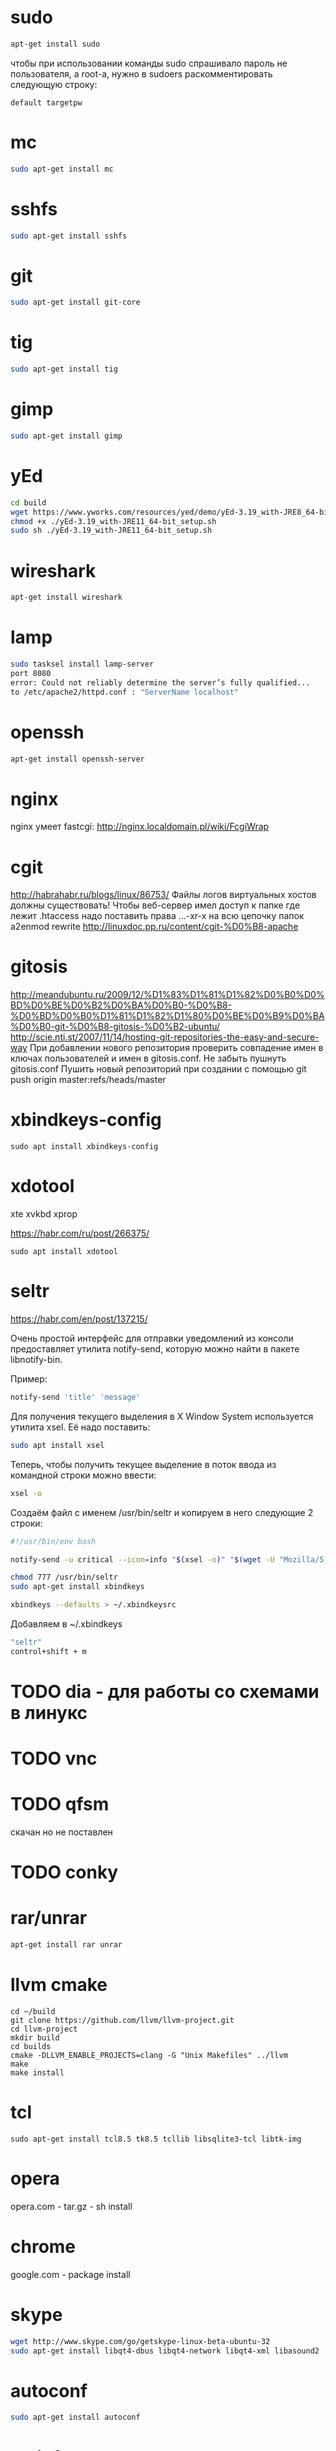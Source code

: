 #+STARTUP: showall indent hidestars

* sudo

#+BEGIN_SRC sh
  apt-get install sudo
#+END_SRC

чтобы при использовании команды sudo спрашивало
пароль не пользователя, а root-а, нужно в sudoers раскомментировать
следующую строку:

#+BEGIN_SRC
  default targetpw
#+END_SRC

* mc

#+BEGIN_SRC sh
  sudo apt-get install mc
#+END_SRC

* sshfs

#+BEGIN_SRC sh
  sudo apt-get install sshfs
#+END_SRC

* git

#+BEGIN_SRC sh
  sudo apt-get install git-core
#+END_SRC
* tig

#+BEGIN_SRC sh
  sudo apt-get install tig
#+END_SRC

* gimp

#+BEGIN_SRC sh
 sudo apt-get install gimp
#+END_SRC

* yEd

#+BEGIN_SRC sh
  cd build
  wget https://www.yworks.com/resources/yed/demo/yEd-3.19_with-JRE8_64-bit_setup.sh
  chmod +x ./yEd-3.19_with-JRE11_64-bit_setup.sh
  sudo sh ./yEd-3.19_with-JRE11_64-bit_setup.sh
#+END_SRC

* wireshark

#+BEGIN_SRC sh
 apt-get install wireshark
#+END_SRC

* lamp

#+BEGIN_SRC sh
  sudo tasksel install lamp-server
  port 8080
  error: Could not reliably determine the server’s fully qualified...
  to /etc/apache2/httpd.conf : "ServerName localhost"
#+END_SRC

* openssh

#+BEGIN_SRC sh
  apt-get install openssh-server
#+END_SRC
* nginx

nginx умеет fastcgi: http://nginx.localdomain.pl/wiki/FcgiWrap

* cgit

http://habrahabr.ru/blogs/linux/86753/
Файлы логов виртуальных хостов должны существовать!
Чтобы веб-сервер имел доступ к папке где лежит .htaccess надо
поставить права ...-xr-x на всю цепочку папок
a2enmod rewrite
http://linuxdoc.pp.ru/content/cgit-%D0%B8-apache

* gitosis

http://meandubuntu.ru/2009/12/%D1%83%D1%81%D1%82%D0%B0%D0%BD%D0%BE%D0%B2%D0%BA%D0%B0-%D0%B8-%D0%BD%D0%B0%D1%81%D1%82%D1%80%D0%BE%D0%B9%D0%BA%D0%B0-git-%D0%B8-gitosis-%D0%B2-ubuntu/
http://scie.nti.st/2007/11/14/hosting-git-repositories-the-easy-and-secure-way
При добавлении нового репозитория проверить совпадение имен в ключах
пользователей и имен в gitosis.conf. Не забыть пушнуть gitosis.conf
Пушить новый репозиторий при создании с помощью git push origin
master:refs/heads/master

* xbindkeys-config

#+BEGIN_SRC
  sudo apt install xbindkeys-config
#+END_SRC

* xdotool

xte
xvkbd
xprop

https://habr.com/ru/post/266375/

#+BEGIN_SRC
  sudo apt install xdotool
#+END_SRC

* seltr

https://habr.com/en/post/137215/

Очень простой интерфейс для отправки уведомлений из консоли предоставляет утилита
notify-send, которую можно найти в пакете libnotify-bin.

Пример:

#+BEGIN_SRC sh
  notify-send 'title' 'message'
#+END_SRC

Для получения текущего выделения в X Window System используется утилита xsel. Её надо
поставить:

#+BEGIN_SRC sh
  sudo apt install xsel
#+END_SRC

Теперь, чтобы получить текущее выделение в поток ввода из командной строки можно ввести:

#+BEGIN_SRC sh
  xsel -o
#+END_SRC

Создаём файл с именем /usr/bin/seltr и копируем в него следующие 2 строки:

#+BEGIN_SRC sh
  #!/usr/bin/env bash

  notify-send -u critical --icon=info "$(xsel -o)" "$(wget -U "Mozilla/5.0" -qO - "http://translate.googleapis.com/translate_a/single?client=gtx&sl=auto&tl=ru&dt=t&q=$(xsel -o | sed "s/[\"'<>]//g")" | sed "s/,,,0]],,.*//g" | awk -F'"' '{print $2, $6}')"
#+END_SRC

#+BEGIN_SRC sh
  chmod 777 /usr/bin/seltr
  sudo apt-get install xbindkeys

  xbindkeys --defaults > ~/.xbindkeysrc
#+END_SRC

Добавляем в ~/.xbindkeys

#+BEGIN_SRC sh
  "seltr"
  control+shift + m
#+END_SRC

* TODO dia - для работы со схемами в линукс
* TODO vnc
* TODO qfsm
скачан но не поставлен
* TODO conky
* rar/unrar

#+BEGIN_SRC sh
  apt-get install rar unrar
#+END_SRC

* llvm cmake

#+BEGIN_SRC
  cd ~/build
  git clone https://github.com/llvm/llvm-project.git
  cd llvm-project
  mkdir build
  cd builds
  cmake -DLLVM_ENABLE_PROJECTS=clang -G "Unix Makefiles" ../llvm
  make
  make install
#+END_SRC

* tcl

#+BEGIN_SRC
  sudo apt-get install tcl8.5 tk8.5 tcllib libsqlite3-tcl libtk-img
#+END_SRC

* opera

opera.com - tar.gz - sh install
* chrome

google.com - package install

* skype

#+BEGIN_SRC sh
  wget http://www.skype.com/go/getskype-linux-beta-ubuntu-32
  sudo apt-get install libqt4-dbus libqt4-network libqt4-xml libasound2
#+END_SRC

* autoconf

#+BEGIN_SRC sh
  sudo apt-get install autoconf
#+END_SRC

* texinfo

#+BEGIN_SRC sh
  sudo apt-get install texinfo
#+END_SRC

* conkeror

#+BEGIN_SRC sh
  sudo apt-get install conkeror
#+END_SRC

* YOTA

http://forum.ubuntu.ru/index.php?topic=94235.0

#+BEGIN_SRC sh
  sudo apt-get install madwimax
#+END_SRC

затем  создать файл ~/etc/udev/rules.d/60-madwimax.rules~
с сoдержимым:

#+BEGIN_SRC sh
  # udev rules file for madwimax supported devices
  SUBSYSTEM!="usb|usb_device", GOTO="madwimax_rules_end"
  ACTION!="add", GOTO="madwimax_rules_end"
  ATTR{idVendor}=="04e8", ATTR{idProduct}=="6761", RUN+="//sbin/madwimax -qdof --exact-device=$attr{busnum}/$attr{devnum}"
  ATTR{idVendor}=="04e9", ATTR{idProduct}=="6761", RUN+="//sbin/madwimax -qdof --exact-device=$attr{busnum}/$attr{devnum}"
  LABEL="madwimax_rules_end"
#+END_SRC

* FIREFOX
** Чтобы не переключался в автономный режим
в адресной строке firefox
about:config -> toolkit.networkmanager.disable -> в положение true
** Flash
Сам предложит
** Firemax
** Firebug
** Colorzilla
** Readability
** Настройки
Снять галку "Запоминать пароли для сайтов"
* EMACS

#+BEGIN_SRC sh
  apt-get install libncurses5-dev
#+END_SRC

get emacs, configure --without-x, make, make install
слить .emacs.d и jabber-accounts.el

** emacs-jabber

#+BEGIN_SRC sh
  cd ~/.emacs.d
  git clone
  git://emacs-jabber.git.sourceforge.net/gitroot/emacs-jabber/emacs-jabber
  autoreconf -i
  ./configure
  make
#+END_SRC

** mailcrypt

** dict

#+BEGIN_SRC sh
sudo apt-get install dict
#+END_SRC

* sbcl

#+BEGIN_SRC sh
sbcl.org download install
chmod +x cache fasls
#+END_SRC

* slime

слить quicklisp и .emacs.d

* quicklisp

copy quicklisp folger from home mashine
